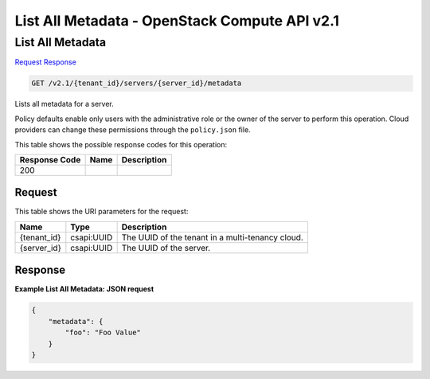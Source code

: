 =============================================================================
List All Metadata -  OpenStack Compute API v2.1
=============================================================================

List All Metadata
~~~~~~~~~~~~~~~~~~~~~~~~~

`Request <GET_list_all_metadata_v2.1_tenant_id_servers_server_id_metadata.rst#request>`__
`Response <GET_list_all_metadata_v2.1_tenant_id_servers_server_id_metadata.rst#response>`__

.. code-block:: javascript

    GET /v2.1/{tenant_id}/servers/{server_id}/metadata

Lists all metadata for a server.

Policy defaults enable only users with the administrative role or the owner of the server to perform this operation. Cloud providers can change these permissions through the ``policy.json`` file.



This table shows the possible response codes for this operation:


+--------------------------+-------------------------+-------------------------+
|Response Code             |Name                     |Description              |
+==========================+=========================+=========================+
|200                       |                         |                         |
+--------------------------+-------------------------+-------------------------+


Request
^^^^^^^^^^^^^^^^^

This table shows the URI parameters for the request:

+--------------------------+-------------------------+-------------------------+
|Name                      |Type                     |Description              |
+==========================+=========================+=========================+
|{tenant_id}               |csapi:UUID               |The UUID of the tenant   |
|                          |                         |in a multi-tenancy cloud.|
+--------------------------+-------------------------+-------------------------+
|{server_id}               |csapi:UUID               |The UUID of the server.  |
+--------------------------+-------------------------+-------------------------+








Response
^^^^^^^^^^^^^^^^^^





**Example List All Metadata: JSON request**


.. code::

    {
        "metadata": {
            "foo": "Foo Value"
        }
    }
    

